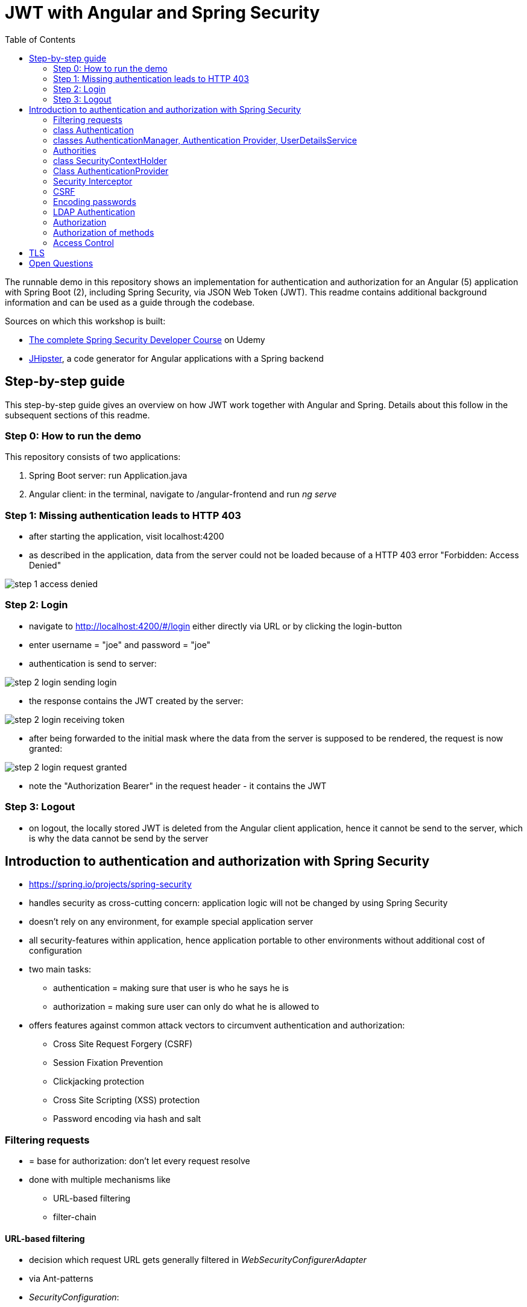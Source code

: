 = JWT with Angular and Spring Security
:toc:
:imagesdir: images

The runnable demo in this repository shows an implementation for authentication and authorization for an Angular (5) application with Spring Boot (2), including Spring Security, via JSON Web Token (JWT). This readme contains additional background information and can be used as a guide through the codebase.

Sources on which this workshop is built:

* https://www.udemy.com/spring-security-course/learn/v4/overview[The complete Spring Security Developer Course] on Udemy
* https://www.jhipster.tech[JHipster], a code generator for Angular applications with a Spring backend

== Step-by-step guide
This step-by-step guide gives an overview on how JWT work together with Angular and Spring. Details about this follow in the subsequent sections of this readme.

=== Step 0: How to run the demo
This repository consists of two applications:

1. Spring Boot server: run Application.java
1. Angular client: in the terminal, navigate to /angular-frontend and run _ng serve_

=== Step 1: Missing authentication leads to HTTP 403
* after starting the application, visit localhost:4200
* as described in the application, data from the server could not be loaded because of a HTTP 403 error "Forbidden: Access Denied"

image::step_1_access_denied.png[]

=== Step 2: Login
* navigate to http://localhost:4200/#/login either directly via URL or by clicking the login-button
* enter username = "joe" and password = "joe"
* authentication is send to server:

image::step_2_login_sending_login.png[]

* the response contains the JWT created by the server:

image::step_2_login_receiving_token.png[]

* after being forwarded to the initial mask where the data from the server is supposed to be rendered, the request is now granted:

image::step_2_login_request_granted.png[]

* note the "Authorization Bearer" in the request header - it contains the JWT

=== Step 3: Logout
* on logout, the locally stored JWT is deleted from the Angular client application, hence it cannot be send to the server, which is why the data cannot be send by the server

== Introduction to authentication and authorization with Spring Security
* https://spring.io/projects/spring-security
* handles security as cross-cutting concern: application logic will not be changed by using Spring Security
* doesn't rely on any environment, for example special application server
* all security-features within application, hence application portable to other environments without additional cost of configuration
* two main tasks:
** authentication = making sure that user is who he says he is
** authorization = making sure user can only do what he is allowed to
* offers features against common attack vectors to circumvent authentication and authorization:
** Cross Site Request Forgery (CSRF)
** Session Fixation Prevention
** Clickjacking protection
** Cross Site Scripting (XSS) protection
** Password encoding via hash and salt

=== Filtering requests
* = base for authorization: don't let every request resolve
* done with multiple mechanisms like
** URL-based filtering
** filter-chain

==== URL-based filtering
* decision which request URL gets generally filtered in _WebSecurityConfigurerAdapter_
* via Ant-patterns
* _SecurityConfiguration_:

[source, java]
----
...
public class SecurityConfiguration extends WebSecurityConfigurerAdapter {
...

    @Override
    public void configure(WebSecurity web) throws Exception {
        web.ignoring()
                .antMatchers("/api/authenticate")
                .antMatchers(HttpMethod.OPTIONS, "/**") // Bad style, but for demo OK
                .antMatchers("/h2-console/**");
    }

    @Override
    public void configure(HttpSecurity http) throws Exception {
        http
                .cors().disable() // for demo OK
                .csrf().disable() // for demo OK
                .authorizeRequests()
                .antMatchers("/api/**").authenticated()
                .and()
                .apply(securityConfigurerAdapter());
    }

}
----

* *attention*: First matcher matching a URL will decide the filtering! Hence, order of matchers important.

==== Filter-Chain
* if request makes it through the URL-filtering, filter-chain is applied
* = Servlet-Filters that are organized in the _SecurityFilterChain_:

[source, java]
----
package org.springframework.security.web;

...

public interface SecurityFilterChain {

	boolean matches(HttpServletRequest request);

	List<Filter> getFilters();
}
----

* provided by Spring via _GenericFilterBean_, which implements _Filter_
* implementations of this bean for example _DelegatingFilterProxy_ (which uses a filter mapping) or _JWTFilter_ (which uses a JWT to decide if the request is filtered). Both implementations override _doFilter()_:

[source, java]
----
public class JWTFilter extends GenericFilterBean {

    @Override
    public void doFilter(ServletRequest servletRequest, ServletResponse servletResponse, FilterChain filterChain)
        throws IOException, ServletException {
        ...
        filterChain.doFilter(servletRequest, servletResponse);
    }
}
----

=== class Authentication
* org.springframework.security.core.Authentication = wrapper for user information like credentials and if the user is authenticated
* used throughout Spring Security

=== classes AuthenticationManager, Authentication Provider, UserDetailsService
* answers question if valid user
* therefore, needs an _AuthenticationProvider_
* one way of providing authentication: username + password
* this done in _UserDetailService_ = strategy for _AuthenticationProvider_

[source, java]
----
...
public class SecurityConfiguration extends WebSecurityConfigurerAdapter {

    private final AuthenticationManagerBuilder authenticationManagerBuilder;

    private final UserDetailsService userDetailsService;

    ...

    @PostConstruct
    public void init() {
        try {
            authenticationManagerBuilder
                .userDetailsService(userDetailsService)
                .passwordEncoder(passwordEncoder());
        } catch (Exception e) {
            throw new BeanInitializationException("Security configuration failed", e);
        }
    }

    ...
----

* UserService implementation in this repository:

[source, java]
----
/**
 * Authenticate a user from the database.
 */
@Component("userDetailsService")
public class DomainUserDetailsService implements UserDetailsService {

    ...

    /**
     * map user -> encrypted password
     */
    private Map<String, String> credentials = new HashMap<>(){{
        put("joe", "$2a$10$FETmvGZlLA8txiuL1Y6dqehHoUO/Q86Kxn5P72lLT6QAE37TnbCeq"); // pw: "joe"
    }};

    ...

    @Override
    @Transactional
    public UserDetails loadUserByUsername(final String login) {

        if (!credentials.containsKey(login)) {
            throw new UsernameNotFoundException("User with login " + login + "unknown.");
        }

        String password = credentials.get(login);
        return createSpringSecurityUser(login, password);
    }

    ...

----

* in "real" projects, user data is stored in LDAP or a database, hence in _UserDetailsService_ loading of these information

=== Authorities
* authorities = roles
* for example in _SecurityConfiguration_:

[source, java]
----
    @Override
    public void configure(HttpSecurity http) throws Exception {
        http
            ...
            .antMatchers("/management/**").hasAuthority(AuthoritiesConstants.ADMIN)
            ...

    }
----

* good idea to define authorities in enum to use them in configuration classes (not in this demo)

[source, java]
----
/**
 * Constants for Spring Security authorities.
 */
public final class AuthoritiesConstants {

    public static final String ADMIN = "ROLE_ADMIN";

    public static final String USER = "ROLE_USER";

    public static final String ANONYMOUS = "ROLE_ANONYMOUS";

    private AuthoritiesConstants() {
    }
}
----

* in JHipster, authorities saved in database, hence retrieved in _DomainUserDetailsService_:

[source, java]
----
    private org.springframework.security.core.userdetails.User createSpringSecurityUser(String lowercaseLogin, User user) {
        if (!user.getActivated()) {
            throw new UserNotActivatedException("User " + lowercaseLogin + " was not activated");
        }
        List<GrantedAuthority> grantedAuthorities = user.getAuthorities().stream()
            .map(authority -> new SimpleGrantedAuthority(authority.getName()))
            .collect(Collectors.toList());
        return new org.springframework.security.core.userdetails.User(user.getLogin(),
            user.getPassword(),
            grantedAuthorities);
    }

----

=== class SecurityContextHolder
* holds information about currently logged-in user, his authorities and user details
* examples in JHipster 1: storing user information after authentication:

[source, java]
----
public class UserJWTController {

    ...

    @PostMapping("/authenticate")
    @Timed
    public ResponseEntity<JWTToken> authorize(@Valid @RequestBody LoginVM loginVM) {

        UsernamePasswordAuthenticationToken authenticationToken =
            new UsernamePasswordAuthenticationToken(loginVM.getUsername(), loginVM.getPassword());

        Authentication authentication = this.authenticationManager.authenticate(authenticationToken);
        SecurityContextHolder.getContext().setAuthentication(authentication);
    ...
----

* examples in JHipster 2: retrieving login-string from _SecurityContextHolder_:

[source, java]
----
public final class SecurityUtils {
    ...

        /**
         * Get the login of the current user.
         *
         * @return the login of the current user
         */
        public static Optional<String> getCurrentUserLogin() {
            SecurityContext securityContext = SecurityContextHolder.getContext();
            return Optional.ofNullable(securityContext.getAuthentication())
                .map(authentication -> {
                    if (authentication.getPrincipal() instanceof UserDetails) {
                        UserDetails springSecurityUser = (UserDetails) authentication.getPrincipal();
                        return springSecurityUser.getUsername();
                    } else if (authentication.getPrincipal() instanceof String) {
                        return (String) authentication.getPrincipal();
                    }
                    return null;
                });
        }
----

* _getCurrentUserLogin()_ used to add user information to actions, for example logged-in user creates new set of data, it could need a creator field or the users email address to respond to this new content
* Every web-request is processed in its own thread. That is why the static method _SecurityContextHolder.getContext()_ retrieves the context of the currently logged-in user. _SecurityContextPersistenceFilter_ binds the _SecurityContext_ to the current thread of the current web request by using _SecurityContextRepository_. Hence, every request is processed in its own thread, in which the _SecurityContext_ holds only information about the currently logged-in user.

=== Class AuthenticationProvider
* org.springframework.security.authentication.AuthenticationProvider
* interface
* *can* be implemented for *additional* custom authentication
* two methods:

[source,java]
----
Authentication authenticate(Authentication authentication) throws AuthenticationException;

boolean supports(Class<?> authentication);
----

* _supports()_ = what class of authorization is supported, for example _UsernamePasswordAuthenticationToken_
* _authenticate()_ = processing authentication, for example by using a database
* implementation of _AuthenticationProvider_ can simply be registered by declaring it a bean

=== Security Interceptor
* stands between user requests and resources
* two variates:
** FilterSecurityInterceptor: filters HTTP requests by checking requests against the _@RequestMapping_ annotations
** MethodSecurityInterceptor: filters method invocations by checking requests against _@Secured_ annotations above methods

=== CSRF
* Cross Site Request Forgery
* fundamental problem: browser using open session from "good" site to run requests from "bad" site to the good site
* example:
** browsing to banking website
** logging in and thus creating a session
** forget to log out or open another tab
** -> the session is still alive!
** open bad site
** bad site uses open session to send request to banking website, but with changed details
** banking site has no way of knowing that forged request is not intended by user
* solution: check where requests are coming from
* automatically secured when using Spring Security
* on frontend: need to send CSRF-token with every request
* that token send by server when loading page for the very first time, stored in browser and send back with every request
* token could change with every user or every couple of minutes, so malicious website cannot know / guess it
* JHipster: "Spring Security and Angular both have CSRF protection out-of-the-box, but unfortunately they don’t use the same cookies or HTTP headers! In practice, you have in fact no protection at all for CSRF attacks. Of course, we re-configure both tools so that they correctly work together." (https://www.jhipster.tech/security/[source])

=== Encoding passwords
* never store user credentials in plain text!
* setup in JHipster already using best password encoder BCrypt:

[source, java]
----
public class SecurityConfiguration extends WebSecurityConfigurerAdapter {

    private final AuthenticationManagerBuilder authenticationManagerBuilder;

    private final UserDetailsService userDetailsService;

    ...

    @PostConstruct
    public void init() {
        try {
            authenticationManagerBuilder
                .userDetailsService(userDetailsService)
                .passwordEncoder(passwordEncoder());
        } catch (Exception e) {
            throw new BeanInitializationException("Security configuration failed", e);
        }
    }

    @Bean
    public PasswordEncoder passwordEncoder() {
        return new BCryptPasswordEncoder();
    }

    ...
----

* has to be used when registering a new user:

[source, java]
----
@Service
@Transactional
public class UserService {

    private final PasswordEncoder passwordEncoder;

    ...

    public User createUser(UserDTO userDTO) {
        User user = new User();
        user.setLogin(userDTO.getLogin().toLowerCase());
        user.setFirstName(userDTO.getFirstName());
        user.setLastName(userDTO.getLastName());
        user.setEmail(userDTO.getEmail().toLowerCase());
        user.setImageUrl(userDTO.getImageUrl());
        if (userDTO.getLangKey() == null) {
            user.setLangKey(Constants.DEFAULT_LANGUAGE); // default language
        } else {
            user.setLangKey(userDTO.getLangKey());
        }
        String encryptedPassword = passwordEncoder.encode(RandomUtil.generatePassword());
        user.setPassword(encryptedPassword);
        user.setResetKey(RandomUtil.generateResetKey());
        user.setResetDate(Instant.now());
        user.setActivated(true);
        if (userDTO.getAuthorities() != null) {
            Set<Authority> authorities = userDTO.getAuthorities().stream()
                .map(authorityRepository::findById)
                .filter(Optional::isPresent)
                .map(Optional::get)
                .collect(Collectors.toSet());
            user.setAuthorities(authorities);
        }
        userRepository.save(user);
        log.debug("Created Information for User: {}", user);
        return user;
    }

    ...
----

==== Salting Hashes
* problem: encrypted passwords could be attacked by creating huge amounts of hashed potential passwords (for example from dictionaries) and comparing these to saved encrypted passwords - attacker would get access to plain text password to try to log in on other websites
* solution: adding some random data to hash = salt
* every user has own salt (not one for all!)
* best solution for password encoder, BCrypt, does already add random salt when creating password

=== LDAP Authentication
* https://directory.apache.org[Apache] provides both a server and a studio application to start an LDAP server and configuring it
* LDAP holds credentials and authorities, hence no other database for authorization needed
* connection to Spring Security via https://mvnrepository.com/artifact/org.springframework.security/spring-security-ldap[spring-security-ldap]
* https://spring.io/guides/gs/authenticating-ldap/[Most recent documentation]

=== Authorization
* topics above mostly authentication
* authorization mentioned:

[source, java]
----
...
public class SecurityConfiguration extends WebSecurityConfigurerAdapter {
...

    @Override
    public void configure(WebSecurity web) throws Exception {
        web.ignoring()
            .antMatchers("/api/authenticate");
            .antMatchers(HttpMethod.OPTIONS, "/**")
            .antMatchers("/app/**/*.{js,html}")
            .antMatchers("/i18n/**")
            .antMatchers("/content/**")
            .antMatchers("/h2-console/**")
            .antMatchers("/swagger-ui/index.html")
            .antMatchers("/test/**");
    }

@Override
public void configure(HttpSecurity http) throws Exception {
    http
        .authorizeRequests()
        .antMatchers("/api/register").permitAll()
        .antMatchers("/api/activate").permitAll()
        .antMatchers("/api/authenticate").permitAll()
        .antMatchers("/api/account/reset-password/init").permitAll()
        .antMatchers("/api/account/reset-password/finish").permitAll()
        .antMatchers("/api/**").authenticated()
        .antMatchers("/management/health").permitAll()
        .antMatchers("/management/info").permitAll()
        .antMatchers("/management/**").hasAuthority(AuthoritiesConstants.ADMIN)
    .and()
        .apply(securityConfigurerAdapter());

}
----

* many possibilities:
** _hasAuthority()_
** _hasRole()_
** _hasAnyRole()_

=== Authorization of methods
* on the backend, methods have to be guarded because of the danger of requests from modified clients
* enabling global method security:

[source, java]
----
@Configuration
@EnableWebSecurity
@EnableGlobalMethodSecurity(prePostEnabled = true, securedEnabled = true)
@Import(SecurityProblemSupport.class)
public class SecurityConfiguration extends WebSecurityConfigurerAdapter {
    ...
----

==== @PreAuthorize
* guards methods from access from unauthorized users
* evaluated *before* method is invoked

[source, java]
----
@PostMapping("/users")
@Timed
@PreAuthorize("hasRole(\"" + AuthoritiesConstants.ADMIN + "\")")
public ResponseEntity<User> createUser(@Valid @RequestBody UserDTO userDTO) throws URISyntaxException {
----

* _@PreAuthorize_ uses Spring expression language (SPEL)

==== _@PostAuthorize_
* evaluated *after* method is invoked, so return-object can be used for authorization
* guards methods against being called to get unauthorized data

[source, java]
----
@PostAuthorize("returnObject == 'something'")
public String blubber(String username) {
    //...
}
----

==== @RolesAllowed
* shorter version for _@PreAuthorize_ if the goal is to guard for access from wrong roles
* _@Secured_ and _@RolesAllowed_ identical functionality, however _@Secured_ Spring-specific while _@RolesAllowed_ is not

[source, java]
----
@RolesAllowed("ROLE_ADMIN, ROLE_USER")
----

==== @PreFilter
* filter collections that are passed into the method

==== @PostFilter
* filters a return collection

=== Access Control
* security at domain level
* example: user A should view entities from user B, but not change them
* consists of Access Control Entries (ACE) form an Access Control List (ACL)
* to use Access Control, database needs extra tables
** ACL_CLASS stores class name of domain object
** ACL_SID identifies any principle and authority in the system
** ACL_OBJECT_IDENTITY stores information for each unique domain object
** ACL_ENTRY stores individual permission of users for each object
* pretty complex
* because many permissions are loaded, additional cache like EhCache can be used
* actual filtering done via _@PostAuthorize_
* other source: https://www.baeldung.com/spring-security-acl

== TLS
* encrypts data send between client and server
* create public key for application via terminal - in JHipster, nice stage separation done:
* _application-dev.yml_:

[source, properties]
----
# ===================================================================
# To enable SSL in development, uncomment the the "server.ssl" properties below.
#
# JHipster has generated a self-signed certificate, which will be used to encrypt traffic.
# As your browser will not understand this certificate, you will need to import it.
#
# Another (easiest) solution with Chrome is to enable the "allow-insecure-localhost" flag
# at chrome://flags/#allow-insecure-localhost
# ===================================================================
server:
    port: 8080
#    ssl:
#        key-store: classpath:config/tls/keystore.p12
#        key-store-password: password
#        key-store-type: PKCS12
#        key-alias: selfsigned
----

* _application-prod.yml_:
[sourece, properties]
----
# ===================================================================
# To enable SSL in production, generate a certificate using:
# keytool -genkey -alias cleanjhipster -storetype PKCS12 -keyalg RSA -keysize 2048 -keystore keystore.p12 -validity 3650
#
# You can also use Let's Encrypt:
# https://maximilian-boehm.com/hp2121/Create-a-Java-Keystore-JKS-from-Let-s-Encrypt-Certificates.htm
#
# Then, modify the server.ssl properties so your "server" configuration looks like:
#
# server:
#    port: 443
#    ssl:
#        key-store: classpath:config/tls/keystore.p12
#        key-store-password: password
#        key-store-type: PKCS12
#        key-alias: cleanjhipster
#        # The ciphers suite enforce the security by deactivating some old and deprecated SSL cipher, this list was tested against SSL Labs (https://www.ssllabs.com/ssltest/)
#        ciphers: TLS_ECDHE_RSA_WITH_AES_128_CBC_SHA,TLS_ECDHE_RSA_WITH_AES_256_CBC_SHA,TLS_ECDHE_RSA_WITH_AES_128_GCM_SHA256,TLS_ECDHE_RSA_WITH_AES_256_GCM_SHA384 ,TLS_DHE_RSA_WITH_AES_128_GCM_SHA256 ,TLS_DHE_RSA_WITH_AES_256_GCM_SHA384 ,TLS_ECDHE_RSA_WITH_AES_128_CBC_SHA256,TLS_ECDHE_RSA_WITH_AES_256_CBC_SHA384,TLS_DHE_RSA_WITH_AES_128_CBC_SHA256,TLS_DHE_RSA_WITH_AES_128_CBC_SHA,TLS_DHE_RSA_WITH_AES_256_CBC_SHA256,TLS_DHE_RSA_WITH_AES_256_CBC_SHA,TLS_RSA_WITH_AES_128_GCM_SHA256,TLS_RSA_WITH_AES_256_GCM_SHA384,TLS_RSA_WITH_AES_128_CBC_SHA256,TLS_RSA_WITH_AES_256_CBC_SHA256,TLS_RSA_WITH_AES_128_CBC_SHA,TLS_RSA_WITH_AES_256_CBC_SHA,TLS_DHE_RSA_WITH_CAMELLIA_256_CBC_SHA,TLS_RSA_WITH_CAMELLIA_256_CBC_SHA,TLS_DHE_RSA_WITH_CAMELLIA_128_CBC_SHA,TLS_RSA_WITH_CAMELLIA_128_CBC_SHA
# ===================================================================
----

* this is only the basic setup to use HTTPS - how to mandate usage of HTTPS, see https://www.baeldung.com/spring-channel-security-https[here]

= Open Questions
* How to read authorities in Angular frontend? They are encrypted - how to encrypt?
* Why encrypt authorities in token? Calls to the backend service should check most recent authorities with database, why send authorities in token?
